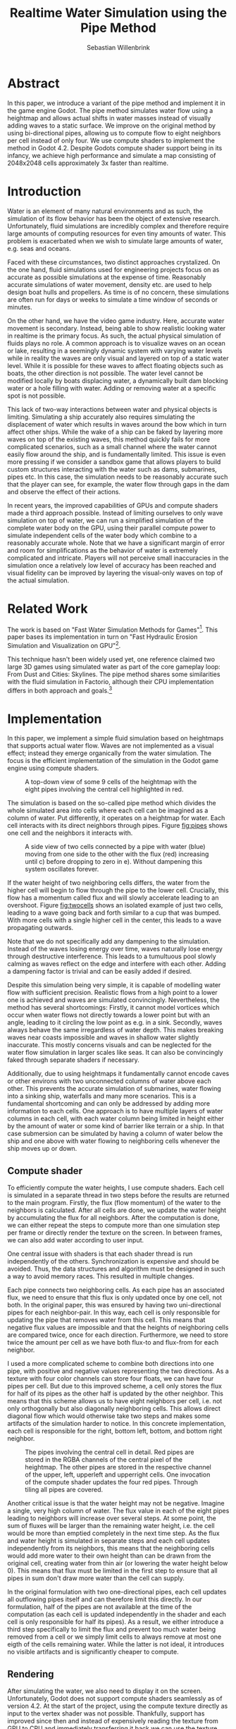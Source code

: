 #+title: Realtime Water Simulation using the Pipe Method
#+author: Sebastian Willenbrink

* Abstract
In this paper, we introduce a variant of the pipe method and implement it in the game engine Godot. The pipe method simulates water flow using a heightmap and allows actual shifts in water masses instead of visually adding waves to a static surface. We improve on the original method by using bi-directional pipes, allowing us to compute flow to eight neighbors per cell instead of only four. We use compute shaders to implement the method in Godot 4.2. Despite Godots compute shader support being in its infancy, we achieve high performance and simulate a map consisting of 2048x2048 cells approximately 3x faster than realtime.

* Introduction
Water is an element of many natural environments and as such, the simulation of its flow behavior has been the object of extensive research. Unfortunately, fluid simulations are incredibly complex and therefore require large amounts of computing resources for even tiny amounts of water. This problem is exacerbated when we wish to simulate large amounts of water, e.g. seas and oceans.

Faced with these circumstances, two distinct approaches crystalized. On the one hand, fluid simulations used for engineering projects focus on as accurate as possible simulations at the expense of time. Reasonably accurate simulations of water movement, density etc. are used to help design boat hulls and propellers. As time is of no concern, these simulations are often run for days or weeks to simulate a time window of seconds or minutes.

On the other hand, we have the video game industry. Here, accurate water movement is secondary. Instead, being able to show realistic looking water in realtime is the primary focus. As such, the actual physical simulation of fluids plays no role. A common approach is to visualize waves on an ocean or lake, resulting in a seemingly dynamic system with varying water levels while in reality the waves are only visual and layered on top of a static water level. While it is possible for these waves to affect floating objects such as boats, the other direction is not possible. The water level cannot be modified locally by boats displacing water, a dynamically built dam blocking water or a hole filling with water. Adding or removing water at a specific spot is not possible.

This lack of two-way interactions between water and physical objects is limiting. Simulating a ship accurately also requires simulating the displacement of water which results in waves around the bow which in turn affect other ships. While the wake of a ship can be faked by layering more waves on top of the existing waves, this method quickly fails for more complicated scenarios, such as a small channel where the water cannot easily flow around the ship, and is fundamentally limited. This issue is even more pressing if we consider a sandbox game that allows players to build custom structures interacting with the water such as dams, submarines, pipes etc. In this case, the simulation needs to be reasonably accurate such that the player can see, for example, the water flow through gaps in the dam and observe the effect of their actions.

In recent years, the improved capabilities of GPUs and compute shaders made a third approach possible. Instead of limiting ourselves to only wave simulation on top of water, we can run a simplified simulation of the complete water body on the GPU, using their parallel compute power to simulate independent cells of the water body which combine to a reasonably accurate whole. Note that we have a significant margin of error and room for simplifications as the behavior of water is extremely complicated and intricate. Players will not perceive small inaccuracies in the simulation once a relatively low level of accuracy has been reached and visual fidelity can be improved by layering the visual-only waves on top of the actual simulation.

* Related Work
The work is based on "Fast Water Simulation Methods for Games"[fn:: https://dl.acm.org/doi/pdf/10.1145/2700533]. This paper bases its implementation in turn on "Fast Hydraulic Erosion Simulation and Visualization on GPU"[fn:: https://data.exppad.com/public/papers/Fast%20Hydraulic%20Erosion%20Simulation%20and%20Visualization%20on%20GPU.pdf].

This technique hasn't been widely used yet, one reference claimed two large 3D games using simulated water as part of the core gameplay loop: From Dust and Cities: Skylines. The pipe method shares some similarities with the fluid simulation in Factorio, although their CPU implementation differs in both approach and goals.[fn:: https://www.factorio.com/blog/post/fff-274]

* Implementation
In this paper, we implement a simple fluid simulation based on heightmaps that supports actual water flow. Waves are not implemented as a visual effect; instead they emerge organically from the water simulation. The focus is the efficient implementation of the simulation in the Godot game engine using compute shaders.

#+CAPTION: A top-down view of some 9 cells of the heightmap with the eight pipes involving the central cell highlighted in red.
#+NAME: fig:pipes
[[./pipes.png]]

The simulation is based on the so-called pipe method which divides the whole simulated area into cells where each cell can be imagined as a column of water. Put differently, it operates on a heightmap for water. Each cell interacts with its direct neighbors through pipes. Figure [[fig:pipes]] shows one cell and the neighbors it interacts with.

#+CAPTION: A side view of two cells connected by a pipe with water (blue) moving from one side to the other with the flux (red) increasing until c) before dropping to zero in e). Without dampening this system oscillates forever.
#+NAME: fig:twocells
[[./twocells.png]]

If the water height of two neighboring cells differs, the water from the higher cell will begin to flow through the pipe to the lower cell. Crucially, this flow has a momentum called flux and will slowly accelerate leading to an overshoot. Figure [[fig:twocells]] shows an isolated example of just two cells, leading to a wave going back and forth similar to a cup that was bumped. With more cells with a single higher cell in the center, this leads to a wave propagating outwards.

Note that we do not specifically add any dampening to the simulation. Instead of the waves losing energy over time, waves naturally lose energy through destructive interference. This leads to a tumultuous pool slowly calming as waves reflect on the edge and interfere with each other. Adding a dampening factor is trivial and can be easily added if desired.

Despite this simulation being very simple, it is capable of modelling water flow with sufficient precision. Realistic flows from a high point to a lower one is achieved and waves are simulated convincingly. Nevertheless, the method has several shortcomings: Firstly, it cannot model vortices which occur when water flows not directly towards a lower point but with an angle, leading to it circling the low point as e.g. in a sink. Secondly, waves always behave the same irregardless of water depth. This makes breaking waves near coasts impossible and waves in shallow water slightly inaccurate. This mostly concerns visuals and can be neglected for the water flow simulation in larger scales like seas. It can also be convincingly faked through separate shaders if necessary.

Additionally, due to using heightmaps it fundamentally cannot encode caves or other environs with two unconnected columns of water above each other. This prevents the accurate simulation of submarines, water flowing into a sinking ship, waterfalls and many more scenarios. This is a fundamental shortcoming and can only be addressed by adding more information to each cells. One approach is to have multiple layers of water columns in each cell, with each water column being limited in height either by the amount of water or some kind of barrier like terrain or a ship. In that case submersion can be simulated by having a column of water below the ship and one above with water flowing to neighboring cells whenever the ship moves up or down.

** Compute shader
To efficiently compute the water heights, I use compute shaders. Each cell is simulated in a separate thread in two steps before the results are returned to the main program. Firstly, the flux (flow momentum) of the water to the neighbors is calculated. After all cells are done, we update the water height by accumulating the flux for all neighbors. After the computation is done, we can either repeat the steps to compute more than one simulation step per frame or directly render the texture on the screen. In between frames, we can also add water according to user input.

One central issue with shaders is that each shader thread is run independently of the others. Synchronization is expensive and should be avoided. Thus, the data structures and algorithm must be designed in such a way to avoid memory races. This resulted in multiple changes.

Each pipe connects two neighboring cells. As each pipe has an associated flux, we need to ensure that this flux is only updated once by one cell, not both. In the original paper, this was ensured by having two uni-directional pipes for each neighbor-pair. In this way, each cell is only responsible for updating the pipe that removes water from this cell. This means that negative flux values are impossible and that the heights of neighboring cells are compared twice, once for each direction. Furthermore, we need to store twice the amount per cell as we have both flux-to and flux-from for each neighbor.

I used a more complicated scheme to combine both directions into one pipe, with positive and negative values representing the two directions. As a texture with four color channels can store four floats, we can have four pipes per cell. But due to this improved scheme, a cell only stores the flux for half of its pipes as the other half is updated by the other neighbor. This means that this scheme allows us to have eight neighbors per cell, i.e. not only orthogonally but also diagonally neighboring cells. This allows direct diagonal flow which would otherwise take two steps and makes some artifacts of the simulation harder to notice. In this concrete implementation, each cell is responsible for the right, bottom left, bottom, and bottom right neighbor.

#+CAPTION: The pipes involving the central cell in detail. Red pipes are stored in the RGBA channels of the central pixel of the heightmap. The other pipes are stored in the respective channel of the upper, left, upperleft and upperright cells. One invocation of the compute shader updates the four red pipes. Through tiling all pipes are covered.
[[./pipes2.png]]

Another critical issue is that the water height may not be negative. Imagine a single, very high column of water. The flux value in each of the eight pipes leading to neighbors will increase over several steps. At some point, the sum of fluxes will be larger than the remaining water height, i.e. the cell would be more than emptied completely in the next time step. As the flux and water height is simulated in separate steps and each cell updates independently from its neighbors, this means that the neighboring cells would add more water to their own height than can be drawn from the original cell, creating water from thin air (or lowering the water height below 0). This means that flux must be limited in the first step to ensure that all pipes in sum don't draw more water than the cell can supply.

In the original formulation with two one-directional pipes, each cell updates all outflowing pipes itself and can therefore limit this directly. In our formulation, half of the pipes are not available at the time of the computation (as each cell is updated independently in the shader and each cell is only responsible for half its pipes). As a result, we either introduce a third step specifically to limit the flux and prevent too much water being removed from a cell or we simply limit cells to always remove at most one eigth of the cells remaining water. While the latter is not ideal, it introduces no visible artifacts and is significantly cheaper to compute.


** Rendering
After simulating the water, we also need to display it on the screen. Unfortunately, Godot does not support compute shaders seamlessly as of version 4.2. At the start of the project, using the compute texture directly as input to the vertex shader was not possible. Thankfully, support has improved since then and instead of expensively reading the texture from GPU to CPU and immediately transferring it back we can use the texture directly. While the support is still not perfect, it is good enough for this application. For more details see: [fn:: https://github.com/godotengine/godot-proposals/issues/6989]

** Encountered Issues
*** Negative and small floats
Negative float values that should not be possible but occur anyway were a significant problem. Clamping the height and flux values solved the issue. Another issue is that the floats never reach absolute zero. Instead, the vary at some very low level (perhaps even the smallest possible float larger than zero). The water rendering shader has a cut-off to not render low water-levels at all. This in turn introduces issues with slopes where water slowly but steadily flows. So the cut-off respects both water levels and flux and only hides the water if very low water levels sit still.
*** Bad debugging ergonomics
Debugging shaders is quite tedious and error prone. I noticed only quite late that the simulation was fundamentally broken due to using the flux values from the last frame in the water height update. This cased quite a lot of instability, leading to numerous attempts to fix this despite the solution being quite simple. Setting up good debugging visualizations would have helped but specifically a one-frame difference in the flux values is hard to debug even with debug visualizations. Debugging is especially tedious with rarely occuring issues (such as negative water heights through float rounding).
*** Compute Shaders in Godot
Compute shaders in Godot are far from seamless. A lot of documentation is very bare-bones, examples only touch on basics and delving into Vulkan documentation to understand the Godot API costs time. Delaying the project for some time led to better support making the project highly performant. An area with 2048x2048 cells can be run at 3x acceleration at 60fps on a GTX 1080Ti, leaving significant margin for other aspects of a game.[fn:: Note that the acceleration does not render everything, it only computes the flow and water heights 3 times every single frame]

* Future Work
** Layering wave simulation on top
Unfortunately, this cell based method can only simulate waves over multiple cells. This means that realistic waves need an excessively large resolution. Another more performance-friendly approach is to use two systems. One for the water height changes and another for waves. Alternatively, this can also use a particle based method, see for example Uncharted wave particle system[fn:: https://www.researchgate.net/publication/333915560_Rendering_Rapids_in_Uncharted_4].

** Interaction with rigid bodies
Right now no interaction with rigid bodies is possible. Adding this is mostly an issue of interacting with Godot on an advanced level. As this was not the focus of this work, I did not investigate this in detail. Presumably, one needs to sample the texture (without loading the whole texture to the CPU to avoid bottlenecking) to get the height of water under a rigid body. This can then be used to add buoyant forces to the body. In addition and likely much harder to implement, the body needs to displace water, i.e. lower the water level below the body depending on the mass and volume of the body submerged in the fluid.

** Beyond the pipe method
The pipe method is an approximation of the Navier-Stokes equation for 2D. For one, it assumes that the column of water doesn't have gaps and has constant pressure all the way through. The lack of gaps prevents us from having e.g. caves with water under a sea or a submerged submarine. Water below the submarine is displaced when it dives while water flows back over the submarine. This complex behavior is not possible to simulate with the pipe method.

Non-constant pressure and different flow directions is important to simulate more complicated ocean and wave behavior where different layers of water flow with differing speeds or even opposing directions. Breaking waves, for example, require this as they are caused by the bottom of the wave slowing while the top continues with static velocity, leading to it overtaking the bottom and breaking. This is likely less relevant for games but this is difficult to judge without investigating it.

The simplest way to solve both issues is by extending the pipes method to the third dimension. Instead of having one cell for each column of water, we could have each cell be a cube of volume. Such a cell would have at least 6 neighbors, for each orthogonal direction. Unfortunately, the naive approach would multiple the number of cells by potentially multiple orders of magnitude.

A more sophisticated approach would have a small number of cells with variable cell heights. This allows in the cave with water example to have one cell for the water in the cave, one for the gap between them and one for the water in the lake. This allows simulating pressure (if the cave is connected to the lake) and having air gaps in a water column without increasing computation time as significantly.

* Possible Evaluation
Evaluating this method in regards to performance is simple as we can measure the execution time of the shader. Unfortunately, comparing the fidelity of the simulation is significantly harder. While most methods can be roughly ordered by increasing fidelity and realism, this becomes more difficult once we incorporate computation time. A method that is more realistic but takes 10x as long should be thought of as having only a 10th of the resolution (as we are constrained to at most 16ms per computation step for a reasonable frame rate). Comparing superior methods with lower resolution against a simpler but high-resolution method is difficult.

Another issue is that increased realism does not necessarily look better to a user. For example, water movements below the surface are generally invisible and their effects hard to observe, ergo irrelevant for games. Instead, we could use a simple simulation and fake additional features to enhance the visuals. Whether we can convincingly fool players and whether the additional fidelity is in fact necessary for a game is hard to judge.

For example, City Skylines uses a variation of the pipe method to simulate its water flows. Would it benefit from a more complicated method allowing submarines to be accurately simulated? Hardly. On the other hand, breaking waves would significantly improve tsunamis etc if they actually resemble real waves. Similarly, user perception is difficult to objectively study and depends largely on the expectations of the user. Furthermore, fine tuning parameters like wave height, viscosity etc. will have huge impacts on the user perception but are mostly independent of the method as almost all are able of being tuned in such ways.

We propose that a simple comparitive study to evaluate the different water simulation methods. We implement multiple methods (or the same method with different parameters) and present users with two scenarios that differ only in the method used. This way, a user can evaluate whether they prefer method A or B for e.g. tsunami, an ocean or a river. This can then be used to order the quality of each methods for each scenario, allowing a developer to choose the method best suited to their game.

